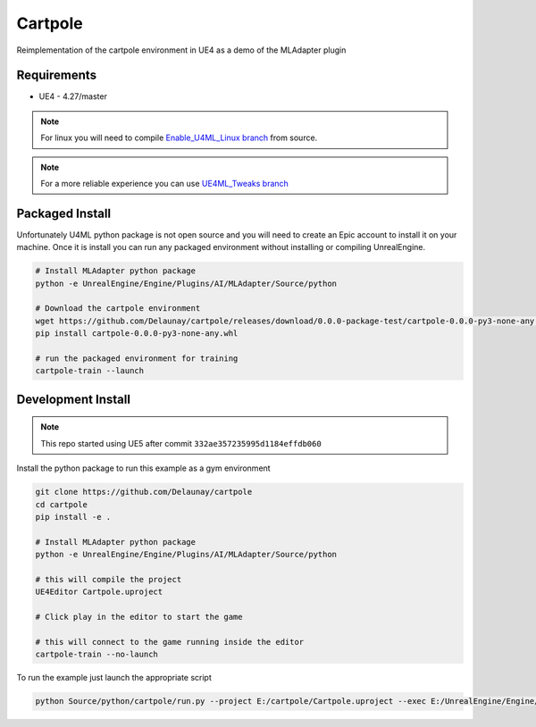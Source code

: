 Cartpole
========

.. image:: https://readthedocs.org/projects/cartpole/badge/?version=latest
   :target: https://cartpole.readthedocs.io/en/latest/?badge=latest
   :alt: Documentation Status

Reimplementation of the cartpole environment in UE4 as a demo of the MLAdapter plugin

.. image:: /_static/Cartpole_big.png


Requirements
~~~~~~~~~~~~

* UE4 - 4.27/master


.. note::

   For linux you will need to compile `Enable_U4ML_Linux branch <https://github.com/EpicGames/UnrealEngine/pull/8745>`_ from source.

.. note::

   For a more reliable experience you can use `UE4ML_Tweaks branch <https://github.com/Delaunay/UnrealEngine/tree/UE4ML_Tweaks>`_


Packaged Install
~~~~~~~~~~~~~~~~

Unfortunately U4ML python package is not open source and you will need to
create an Epic account to install it on your machine.
Once it is install you can run any packaged environment without installing or compiling UnrealEngine.

.. code-block:: bash

   # Install MLAdapter python package
   python -e UnrealEngine/Engine/Plugins/AI/MLAdapter/Source/python

   # Download the cartpole environment
   wget https://github.com/Delaunay/cartpole/releases/download/0.0.0-package-test/cartpole-0.0.0-py3-none-any.whl
   pip install cartpole-0.0.0-py3-none-any.whl

   # run the packaged environment for training
   cartpole-train --launch


Development Install
~~~~~~~~~~~~~~~~~~~

.. note::

   This repo started using UE5 after commit ``332ae357235995d1184effdb060``


Install the python package to run this example as a gym environment

.. code-block:: bash

   git clone https://github.com/Delaunay/cartpole
   cd cartpole
   pip install -e .

   # Install MLAdapter python package
   python -e UnrealEngine/Engine/Plugins/AI/MLAdapter/Source/python

   # this will compile the project
   UE4Editor Cartpole.uproject

   # Click play in the editor to start the game

   # this will connect to the game running inside the editor
   cartpole-train --no-launch


To run the example just launch the appropriate script

.. code-block:: bash

   python Source/python/cartpole/run.py --project E:/cartpole/Cartpole.uproject --exec E:/UnrealEngine/Engine/Binaries/Win64/UE4Editor.exe
